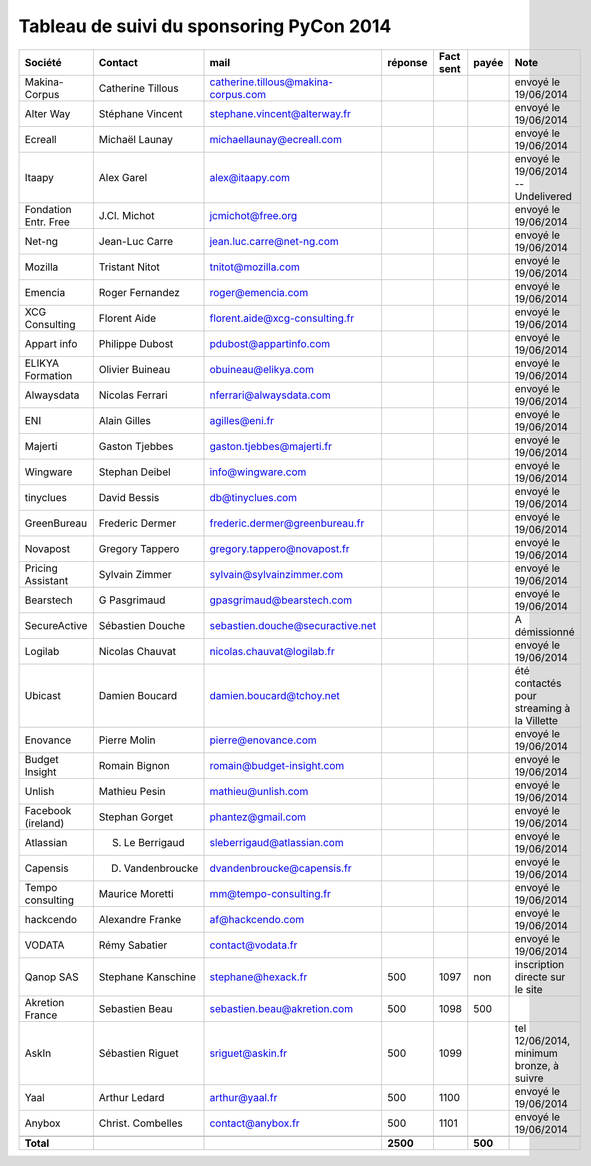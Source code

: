 =========================================
Tableau de suivi du sponsoring PyCon 2014
=========================================


+--------------------------+-------------------+--------------------------------------+-----------+-----------+-----------+--------------------------------------------------+
|Société                   | Contact           | mail                                 | réponse   | Fact sent | payée     | Note                                             |
+==========================+===================+======================================+===========+===========+===========+==================================================+
| Makina-Corpus            | Catherine Tillous | catherine.tillous@makina-corpus.com  |           |           |           | envoyé le 19/06/2014                             |
+--------------------------+-------------------+--------------------------------------+-----------+-----------+-----------+--------------------------------------------------+
| Alter Way                | Stéphane Vincent  | stephane.vincent@alterway.fr         |           |           |           | envoyé le 19/06/2014                             |
+--------------------------+-------------------+--------------------------------------+-----------+-----------+-----------+--------------------------------------------------+
| Ecreall                  | Michaël Launay    | michaellaunay@ecreall.com            |           |           |           | envoyé le 19/06/2014                             |
+--------------------------+-------------------+--------------------------------------+-----------+-----------+-----------+--------------------------------------------------+
| Itaapy                   | Alex Garel        | alex@itaapy.com                      |           |           |           | envoyé le 19/06/2014  -- Undelivered             |
+--------------------------+-------------------+--------------------------------------+-----------+-----------+-----------+--------------------------------------------------+
| Fondation Entr. Free     | J.Cl. Michot      | jcmichot@free.org                    |           |           |           | envoyé le 19/06/2014                             |
+--------------------------+-------------------+--------------------------------------+-----------+-----------+-----------+--------------------------------------------------+
| Net-ng                   | Jean-Luc Carre    | jean.luc.carre@net-ng.com            |           |           |           | envoyé le 19/06/2014                             |
+--------------------------+-------------------+--------------------------------------+-----------+-----------+-----------+--------------------------------------------------+
| Mozilla                  | Tristant Nitot    | tnitot@mozilla.com                   |           |           |           | envoyé le 19/06/2014                             |
+--------------------------+-------------------+--------------------------------------+-----------+-----------+-----------+--------------------------------------------------+
| Emencia                  | Roger Fernandez   | roger@emencia.com                    |           |           |           | envoyé le 19/06/2014                             |
+--------------------------+-------------------+--------------------------------------+-----------+-----------+-----------+--------------------------------------------------+
| XCG Consulting           | Florent Aide      | florent.aide@xcg-consulting.fr       |           |           |           | envoyé le 19/06/2014                             |
+--------------------------+-------------------+--------------------------------------+-----------+-----------+-----------+--------------------------------------------------+
| Appart info              | Philippe Dubost   | pdubost@appartinfo.com               |           |           |           | envoyé le 19/06/2014                             |
+--------------------------+-------------------+--------------------------------------+-----------+-----------+-----------+--------------------------------------------------+
| ELIKYA Formation         | Olivier Buineau   | obuineau@elikya.com                  |           |           |           | envoyé le 19/06/2014                             |
+--------------------------+-------------------+--------------------------------------+-----------+-----------+-----------+--------------------------------------------------+
| Alwaysdata               | Nicolas Ferrari   | nferrari@alwaysdata.com              |           |           |           | envoyé le 19/06/2014                             |
+--------------------------+-------------------+--------------------------------------+-----------+-----------+-----------+--------------------------------------------------+
| ENI                      | Alain Gilles      | agilles@eni.fr                       |           |           |           | envoyé le 19/06/2014                             |
+--------------------------+-------------------+--------------------------------------+-----------+-----------+-----------+--------------------------------------------------+
| Majerti                  | Gaston Tjebbes    | gaston.tjebbes@majerti.fr            |           |           |           | envoyé le 19/06/2014                             |
+--------------------------+-------------------+--------------------------------------+-----------+-----------+-----------+--------------------------------------------------+
| Wingware                 | Stephan Deibel    | info@wingware.com                    |           |           |           | envoyé le 19/06/2014                             |
+--------------------------+-------------------+--------------------------------------+-----------+-----------+-----------+--------------------------------------------------+
| tinyclues                | David Bessis      | db@tinyclues.com                     |           |           |           | envoyé le 19/06/2014                             |
+--------------------------+-------------------+--------------------------------------+-----------+-----------+-----------+--------------------------------------------------+
| GreenBureau              | Frederic Dermer   | frederic.dermer@greenbureau.fr       |           |           |           | envoyé le 19/06/2014                             |
+--------------------------+-------------------+--------------------------------------+-----------+-----------+-----------+--------------------------------------------------+
| Novapost                 | Gregory Tappero   | gregory.tappero@novapost.fr          |           |           |           | envoyé le 19/06/2014                             |
+--------------------------+-------------------+--------------------------------------+-----------+-----------+-----------+--------------------------------------------------+
| Pricing Assistant        | Sylvain Zimmer    | sylvain@sylvainzimmer.com            |           |           |           | envoyé le 19/06/2014                             |
+--------------------------+-------------------+--------------------------------------+-----------+-----------+-----------+--------------------------------------------------+
| Bearstech                | G Pasgrimaud      | gpasgrimaud@bearstech.com            |           |           |           | envoyé le 19/06/2014                             |
+--------------------------+-------------------+--------------------------------------+-----------+-----------+-----------+--------------------------------------------------+
| SecureActive             | Sébastien Douche  | sebastien.douche@securactive.net     |           |           |           | A démissionné                                    |
+--------------------------+-------------------+--------------------------------------+-----------+-----------+-----------+--------------------------------------------------+
| Logilab                  | Nicolas Chauvat   | nicolas.chauvat@logilab.fr           |           |           |           | envoyé le 19/06/2014                             |
+--------------------------+-------------------+--------------------------------------+-----------+-----------+-----------+--------------------------------------------------+
| Ubicast                  | Damien Boucard    | damien.boucard@tchoy.net             |           |           |           | été contactés pour streaming à la Villette       |
+--------------------------+-------------------+--------------------------------------+-----------+-----------+-----------+--------------------------------------------------+
| Enovance                 |  Pierre Molin     | pierre@enovance.com                  |           |           |           | envoyé le 19/06/2014                             |
+--------------------------+-------------------+--------------------------------------+-----------+-----------+-----------+--------------------------------------------------+
| Budget Insight           | Romain Bignon     | romain@budget-insight.com            |           |           |           | envoyé le 19/06/2014                             |
+--------------------------+-------------------+--------------------------------------+-----------+-----------+-----------+--------------------------------------------------+
| Unlish                   | Mathieu Pesin     | mathieu@unlish.com                   |           |           |           | envoyé le 19/06/2014                             |
+--------------------------+-------------------+--------------------------------------+-----------+-----------+-----------+--------------------------------------------------+
| Facebook (ireland)       | Stephan Gorget    | phantez@gmail.com                    |           |           |           | envoyé le 19/06/2014                             |
+--------------------------+-------------------+--------------------------------------+-----------+-----------+-----------+--------------------------------------------------+
| Atlassian                | S. Le Berrigaud   | sleberrigaud@atlassian.com           |           |           |           | envoyé le 19/06/2014                             |
+--------------------------+-------------------+--------------------------------------+-----------+-----------+-----------+--------------------------------------------------+
| Capensis                 | D. Vandenbroucke  | dvandenbroucke@capensis.fr           |           |           |           | envoyé le 19/06/2014                             |
+--------------------------+-------------------+--------------------------------------+-----------+-----------+-----------+--------------------------------------------------+
| Tempo consulting         | Maurice Moretti   | mm@tempo-consulting.fr               |           |           |           | envoyé le 19/06/2014                             |
+--------------------------+-------------------+--------------------------------------+-----------+-----------+-----------+--------------------------------------------------+
| hackcendo                | Alexandre Franke  | af@hackcendo.com                     |           |           |           | envoyé le 19/06/2014                             |
+--------------------------+-------------------+--------------------------------------+-----------+-----------+-----------+--------------------------------------------------+
| VODATA                   | Rémy Sabatier     | contact@vodata.fr                    |           |           |           | envoyé le 19/06/2014                             |
+--------------------------+-------------------+--------------------------------------+-----------+-----------+-----------+--------------------------------------------------+
| Qanop SAS                | Stephane Kanschine| stephane@hexack.fr                   | 500       | 1097      | non       | inscription directe sur le site                  |
+--------------------------+-------------------+--------------------------------------+-----------+-----------+-----------+--------------------------------------------------+
| Akretion France          | Sebastien Beau    | sebastien.beau@akretion.com          | 500       | 1098      | 500       |                                                  |
+--------------------------+-------------------+--------------------------------------+-----------+-----------+-----------+--------------------------------------------------+
| AskIn                    | Sébastien Riguet  | sriguet@askin.fr                     | 500       | 1099      |           | tel 12/06/2014, minimum bronze, à suivre         |
+--------------------------+-------------------+--------------------------------------+-----------+-----------+-----------+--------------------------------------------------+
| Yaal                     | Arthur Ledard     | arthur@yaal.fr                       | 500       | 1100      |           | envoyé le 19/06/2014                             |
+--------------------------+-------------------+--------------------------------------+-----------+-----------+-----------+--------------------------------------------------+
| Anybox                   | Christ. Combelles | contact@anybox.fr                    | 500       | 1101      |           | envoyé le 19/06/2014                             |
+--------------------------+-------------------+--------------------------------------+-----------+-----------+-----------+--------------------------------------------------+
|                          |                   |                                      |           |           |           |                                                  |
+--------------------------+-------------------+--------------------------------------+-----------+-----------+-----------+--------------------------------------------------+
|      **Total**           |                   |                                      | **2500**  |           | **500**   |                                                  |
+--------------------------+-------------------+--------------------------------------+-----------+-----------+-----------+--------------------------------------------------+
